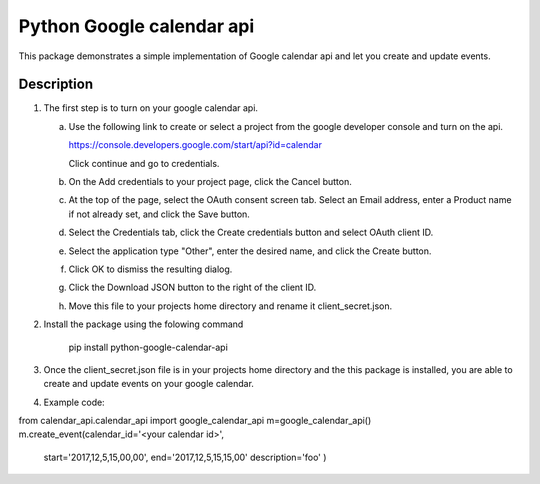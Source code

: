 ==========================
Python Google calendar api
==========================

This package demonstrates a simple implementation of Google calendar api and let you create and update events.

Description
-----------

1. The first step is to turn on your google calendar api.

   a. Use the following link to create or select a project from the google developer console and turn on the api.

      https://console.developers.google.com/start/api?id=calendar

      Click continue and go to credentials.

   b. On the Add credentials to your project page, click the Cancel button.

   c. At the top of the page, select the OAuth consent screen tab. Select an Email address, enter a Product name if not already set, and click the Save button.

   d. Select the Credentials tab, click the Create credentials button and select OAuth client ID.

   e. Select the application type "Other", enter the desired name, and click the Create button.

   f. Click OK to dismiss the resulting dialog.

   g. Click the Download JSON button to the right of the client ID.

   h. Move this file to your projects home directory and rename it client_secret.json.

2. Install the package using the folowing command

    pip install python-google-calendar-api

3. Once the client_secret.json file is in your projects home directory and the this package is installed, you are able to create and update events on your google calendar.

4. Example code:

from calendar_api.calendar_api import google_calendar_api
m=google_calendar_api()
m.create_event(calendar_id='<your calendar id>',
	start='2017,12,5,15,00,00',
	end='2017,12,5,15,15,00'
	description='foo'
	)


